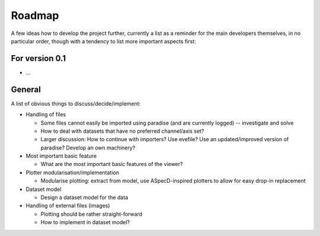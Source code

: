 =======
Roadmap
=======

A few ideas how to develop the project further, currently a list as a reminder for the main developers themselves, in no particular order, though with a tendency to list more important aspects first:


For version 0.1
===============

* ...


General
=======

A list of obvious things to discuss/decide/implement:

* Handling of files

  * Some files cannot easily be imported using paradise (and are currently logged) -- investigate and solve
  * How to deal with datasets that have no preferred channel/axis set?

  * Larger discussion: How to continue with importers? Use evefile? Use an updated/improved version of paradise? Develop an own machinery?

* Most important basic feature

  * What are the most important basic features of the viewer?

* Plotter modularisation/implementation

  * Modularise plotting: extract from model, use ASpecD-inspired plotters to allow for easy drop-in replacement

* Dataset model

  * Design a dataset model for the data

* Handling of external files (images)

  * Plotting should be rather straight-forward
  * How to implement in dataset model?
